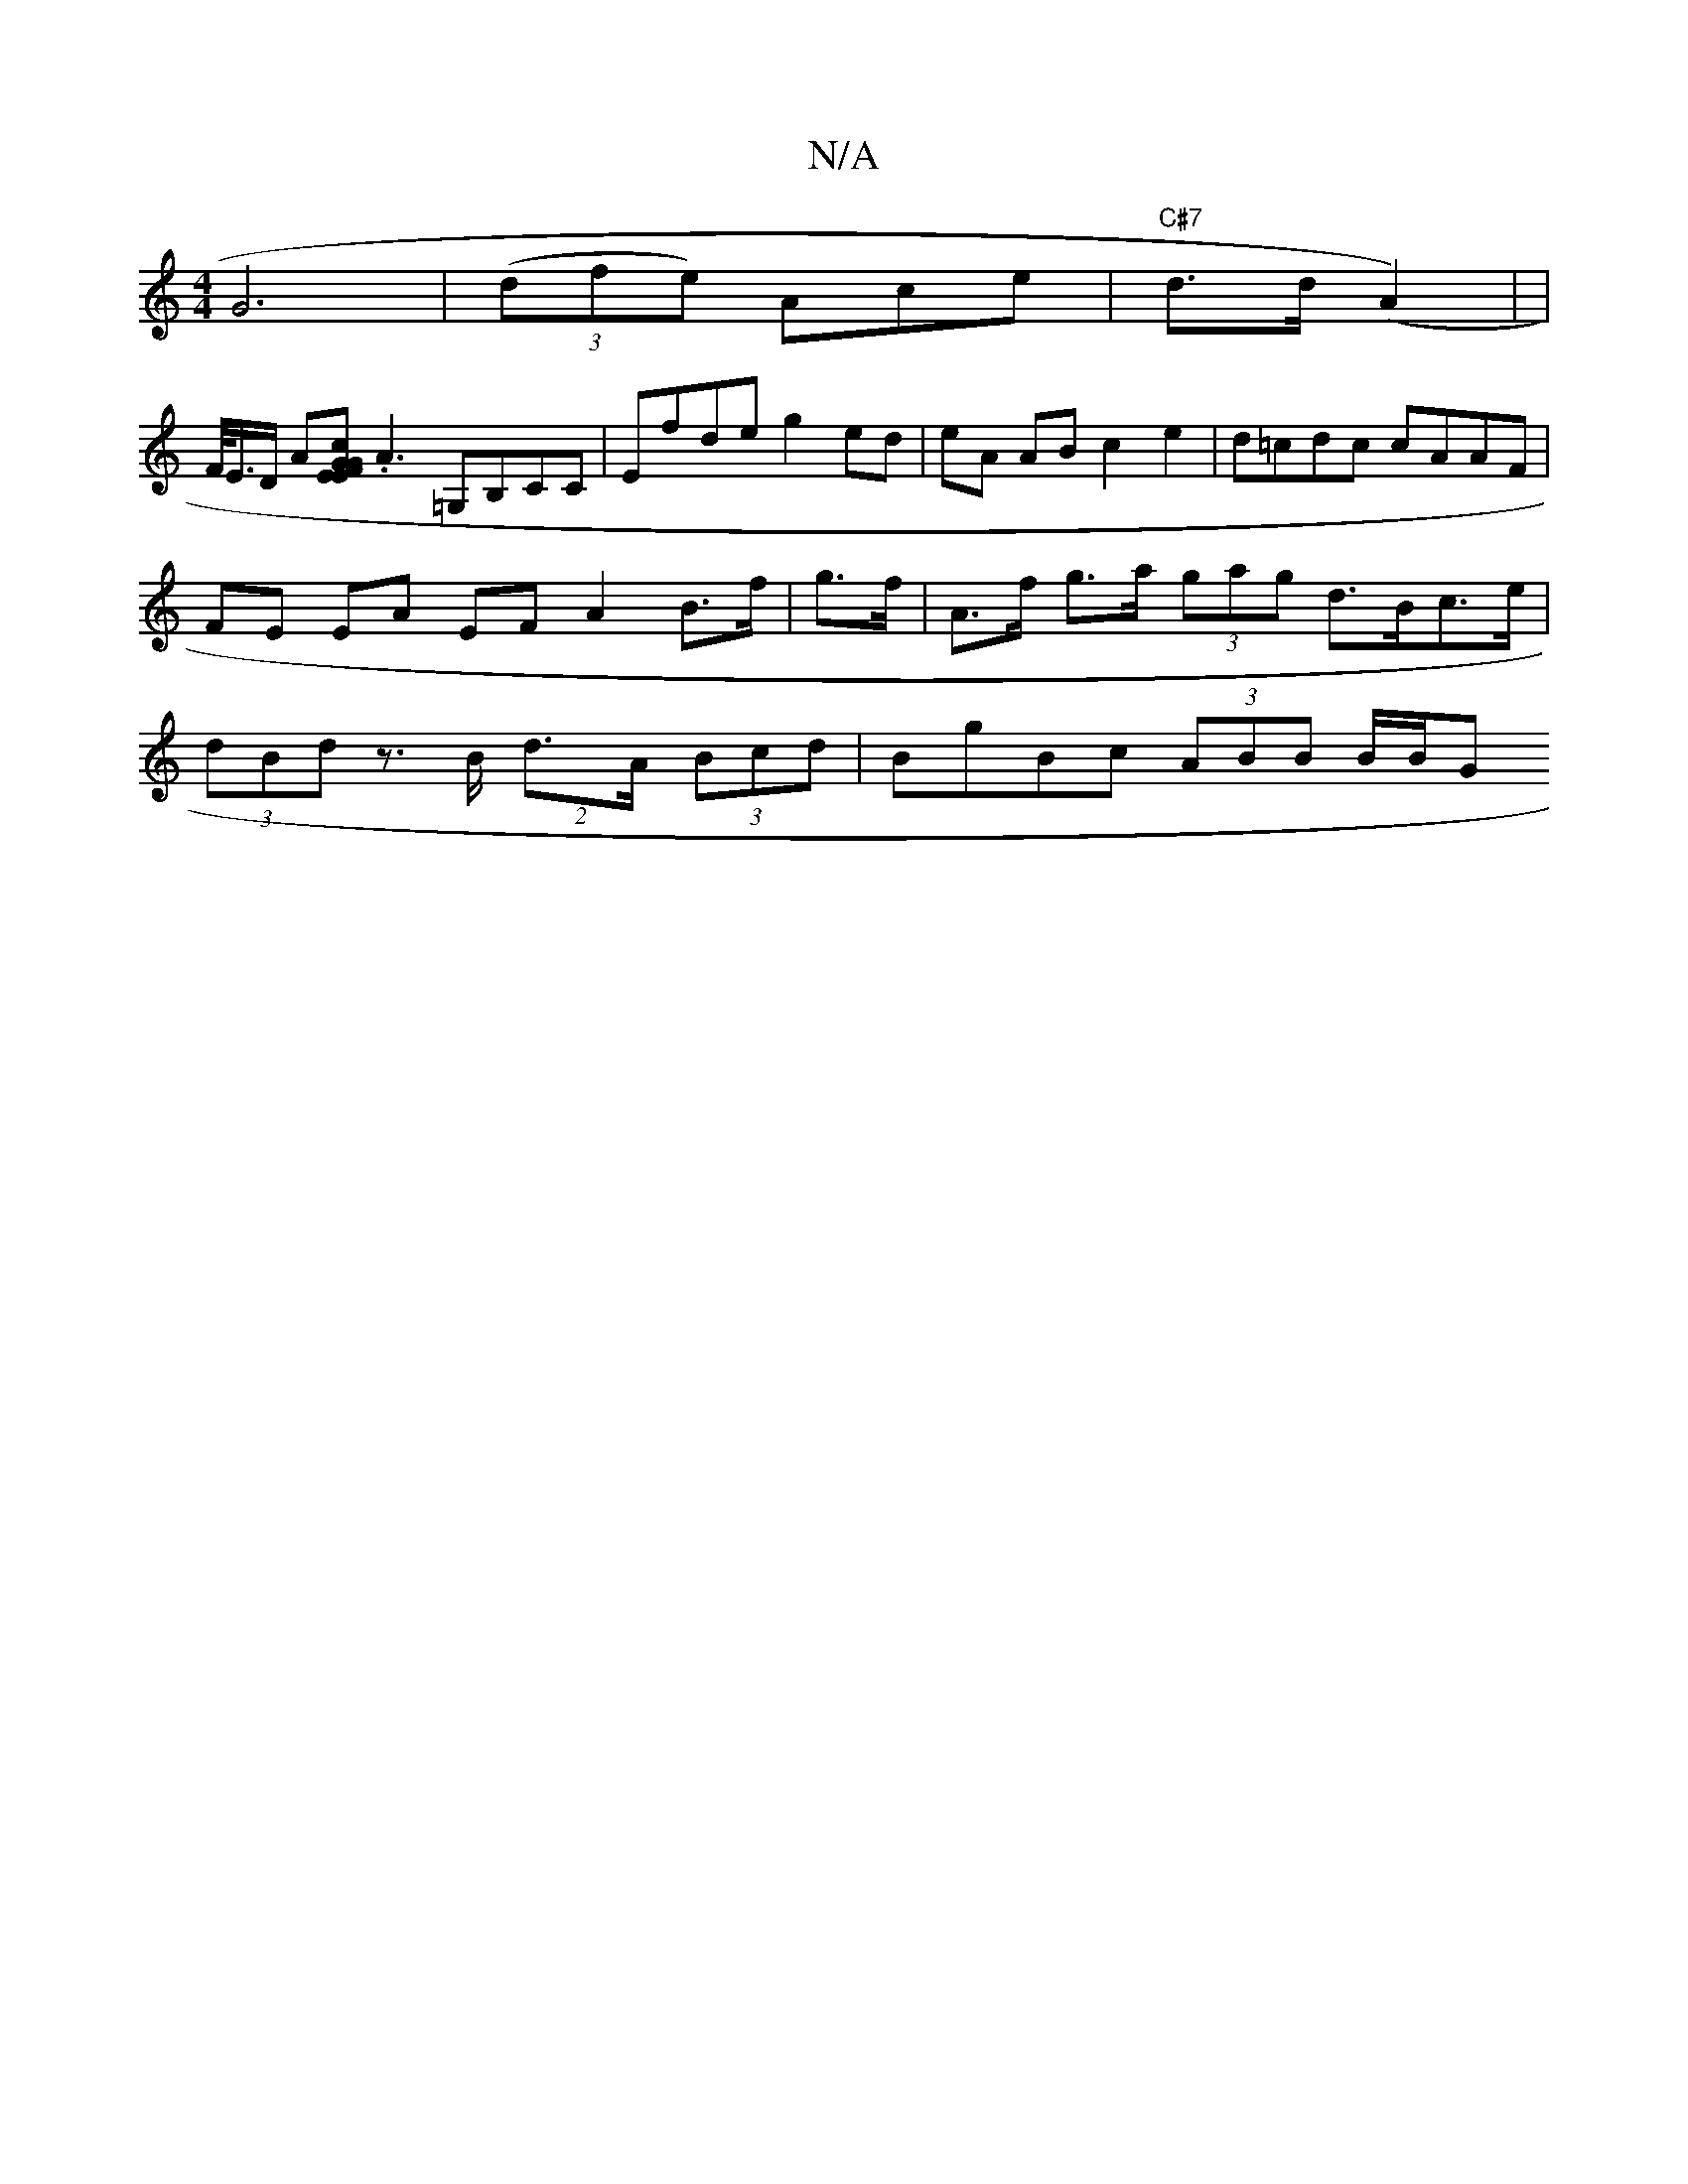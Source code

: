 X:1
T:N/A
M:4/4
R:N/A
K:Cmajor
2- G6 | ((3dfe) Ace | "C#7"d>d (A2) |
|!F/<E/D/ A[G>F GE E>c |
.A3=G,B,CC | Efde g2ed | eA AB c2 e2 | d=cdc cAAF | FE EA EF A2 B>f| g>f|A>f g>a (3gag d>Bc>e | (3dBd z>B (2 d>A (3Bcd | BgBc (3ABB B/B/G
